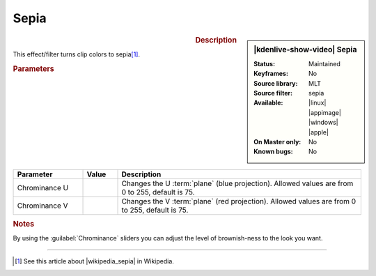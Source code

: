 .. meta::

   :description: Kdenlive Video Effects - Sepia
   :keywords: KDE, Kdenlive, video editor, help, learn, easy, effects, filter, video effects, color and image correction, sepia

   :authors: - Bernd Jordan (https://discuss.kde.org/u/berndmj)

   :license: Creative Commons License SA 4.0


.. |wikipedia_sepia| raw:: html

   <a href="https://en.wikipedia.org/wiki/Sepia_(color)" target="_blank">Sepia</a>


Sepia
=====

.. figure:: /images/effects_and_compositions/kdenlive2304_effects-sepia.webp
   :width: 365px
   :figwidth: 365px
   :align: left
   :alt: kdenlive2304_effects-sepi

.. sidebar:: |kdenlive-show-video| Sepia

   :**Status**:
      Maintained
   :**Keyframes**:
      No
   :**Source library**:
      MLT
   :**Source filter**:
      sepia
   :**Available**:
      |linux| |appimage| |windows| |apple|
   :**On Master only**:
      No
   :**Known bugs**:
      No

.. rst-class:: clear-both


.. rubric:: Description

This effect/filter turns clip colors to sepia\ [1]_.


.. rubric:: Parameters

.. list-table::
   :header-rows: 1
   :width: 100%
   :widths: 20 10 70
   :class: table-wrap

   * - Parameter
     - Value
     - Description
   * - Chrominance U
     - 
     - Changes the U :term:`plane` (blue projection). Allowed values are from 0 to 255, default is 75.
   * - Chrominance V
     - 
     - Changes the V :term:`plane` (red projection). Allowed values are from 0 to 255, default is 75.


.. rubric:: Notes
   
By using the :guilabel:`Chrominance` sliders you can adjust the level of brownish-ness to the look you want.


----

.. [1] See this article about |wikipedia_sepia| in Wikipedia.
